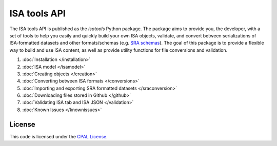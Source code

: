 #############
ISA tools API
#############

The ISA tools API is published as the `isatools` Python package. The package aims to provide you, the developer, with a set of tools to help you easily and quickly build your own ISA objects, validate, and convert between serializations of ISA-formatted datasets and other formats/schemas (e.g. `SRA schemas <https://www.ebi.ac.uk/ena/submit/read-xml-format-1-5>`_). The goal of this package is to provide a flexible way to build and use ISA content, as well as provide utility functions for file conversions and validation.

#. :doc:`Installation </installation>`
#. :doc:`ISA model </isamodel>`
#. :doc:`Creating objects </creation>`
#. :doc:`Converting between ISA formats </conversions>`
#. :doc:`Importing and exporting SRA formatted datasets </sraconversion>`
#. :doc:`Downloading files stored in Github </github>`
#. :doc:`Validating ISA tab and ISA JSON </validation>`
#. :doc:`Known Issues </knownissues>`

-------
License
-------
This code is licensed under the `CPAL License <https://raw.githubusercontent.com/ISA-tools/isa-api/master/LICENSE.txt>`_.

